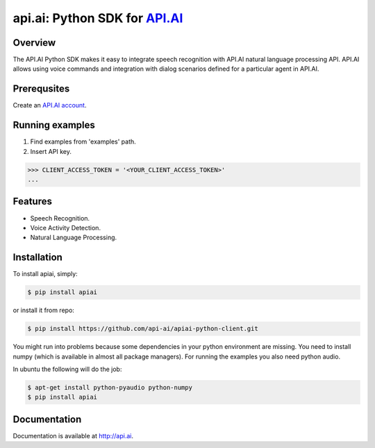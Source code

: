 api.ai: Python SDK for `API.AI <http://api.ai>`_
=========================

.. image:: https://badge.fury.io/py/apiai.svg
    :target: http://badge.fury.io/py/apiai

.. image:: https://travis-ci.org/api-ai/apiai-python-client.svg
    :target: https://travis-ci.org/api-ai/apiai-python-client


Overview
--------

The API.AI Python SDK makes it easy to integrate speech recognition with API.AI natural language processing API. API.AI allows using voice commands and integration with dialog scenarios defined for a particular agent in API.AI.

Prerequsites
--------

Create an `API.AI account <http://api.ai>`_.


Running examples
--------

1. Find examples from 'examples' path.
2. Insert API key.

.. code-block:: python

    >>> CLIENT_ACCESS_TOKEN = '<YOUR_CLIENT_ACCESS_TOKEN>'
    ...

Features
--------

- Speech Recognition.
- Voice Activity Detection.
- Natural Language Processing.

Installation
------------

To install apiai, simply:

.. code-block:: bash

    $ pip install apiai

or install it from repo:

.. code-block:: bash

    $ pip install https://github.com/api-ai/apiai-python-client.git

You might run into problems because some dependencies in your python environment are missing. You need to install numpy (which is available in almost all package managers). For running the examples you also need python audio.

In ubuntu the following will do the job:

.. code-block:: bash

    $ apt-get install python-pyaudio python-numpy
    $ pip install apiai

Documentation
-------------

Documentation is available at http://api.ai.

